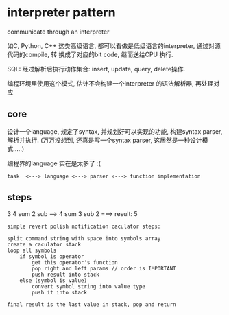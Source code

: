 * interpreter pattern
  
  communicate through an interpreter

  如C, Python, C++ 这类高级语言, 都可以看做是低级语言的interpreter, 通过对源代码的compile, 转
  换成了对应的bit code, 继而送给CPU 执行.

  SQL: 经过解析后执行动作集合: insert, update, query, delete操作.

  编程环境里使用这个模式, 估计不会构建一个interpreter 的语法解析器, 再处理对应

** core
   设计一个language, 规定了syntax, 并规划好可以实现的功能, 构建syntax parser, 解析并执行.
   (万万没想到, 还真是写一个syntax parser, 这居然是一种设计模式.....)

   编程界的language 实在是太多了 :(

#+BEGIN_EXAMPLE
   task  <---> language <---> parser <---> function implementation
#+END_EXAMPLE   
   
** steps

   3 4 sum 2 sub   ----> 4 sum 3 sub 2 ===> result: 5
#+BEGIN_SRC 
simple revert polish notification caculator steps:

split command string with space into symbols array
create a caculator stack
loop all symbols
    if symbol is operator
        get this operator's function
        pop right and left params // order is IMPORTANT
        push result into stack
    else (symbol is value)
        convert symbol string into value type
        push it into stack

final result is the last value in stack, pop and return
#+END_SRC

